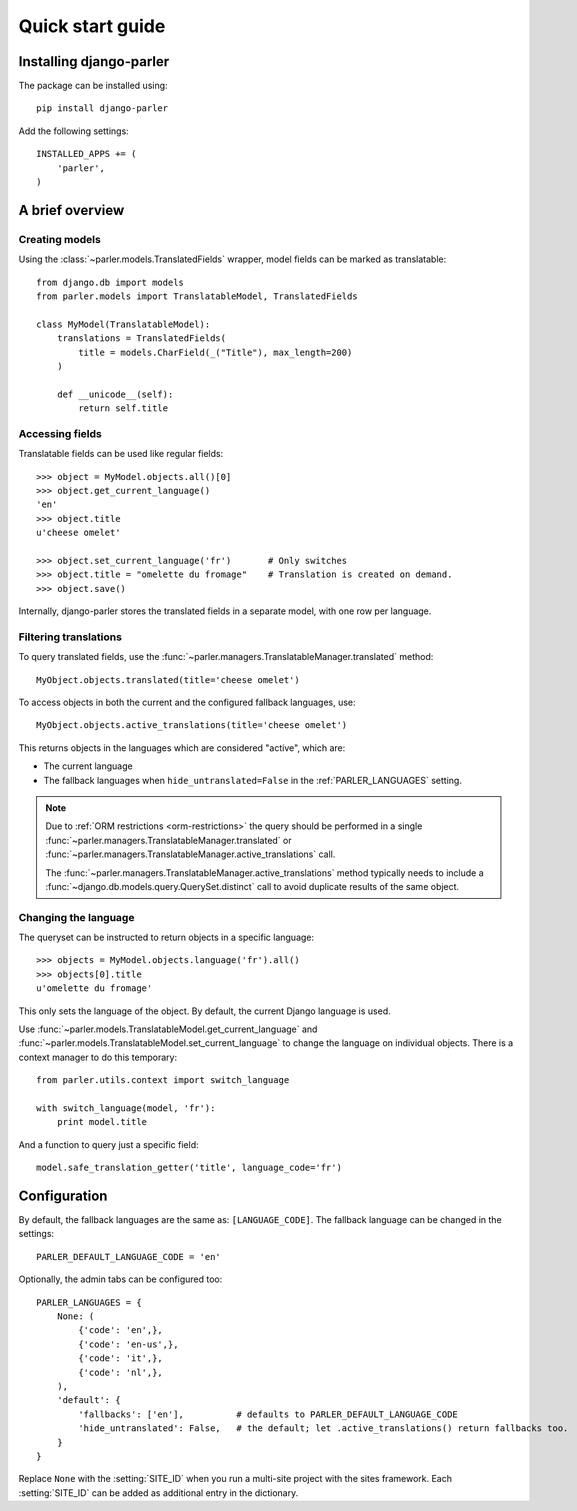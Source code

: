 .. _quickstart:

Quick start guide
=================

Installing django-parler
------------------------

The package can be installed using::

    pip install django-parler

Add the following settings::

    INSTALLED_APPS += (
        'parler',
    )


A brief overview
----------------

Creating models
~~~~~~~~~~~~~~~

Using the :class:`~parler.models.TranslatedFields` wrapper, model fields can be marked as translatable::

    from django.db import models
    from parler.models import TranslatableModel, TranslatedFields

    class MyModel(TranslatableModel):
        translations = TranslatedFields(
            title = models.CharField(_("Title"), max_length=200)
        )

        def __unicode__(self):
            return self.title

Accessing fields
~~~~~~~~~~~~~~~~

Translatable fields can be used like regular fields::

    >>> object = MyModel.objects.all()[0]
    >>> object.get_current_language()
    'en'
    >>> object.title
    u'cheese omelet'

    >>> object.set_current_language('fr')       # Only switches
    >>> object.title = "omelette du fromage"    # Translation is created on demand.
    >>> object.save()

Internally, django-parler stores the translated fields in a separate model, with one row per language.

Filtering translations
~~~~~~~~~~~~~~~~~~~~~~

To query translated fields, use the :func:`~parler.managers.TranslatableManager.translated` method::

    MyObject.objects.translated(title='cheese omelet')

To access objects in both the current and the configured fallback languages, use::

    MyObject.objects.active_translations(title='cheese omelet')

This returns objects in the languages which are considered "active", which are:

* The current language
* The fallback languages when ``hide_untranslated=False`` in the :ref:`PARLER_LANGUAGES` setting.

.. note::

   Due to :ref:`ORM restrictions <orm-restrictions>` the query should be performed in
   a single :func:`~parler.managers.TranslatableManager.translated`
   or :func:`~parler.managers.TranslatableManager.active_translations` call.

   The :func:`~parler.managers.TranslatableManager.active_translations` method typically needs to
   include a :func:`~django.db.models.query.QuerySet.distinct` call to avoid duplicate results of the same object.


Changing the language
~~~~~~~~~~~~~~~~~~~~~

The queryset can be instructed to return objects in a specific language::

    >>> objects = MyModel.objects.language('fr').all()
    >>> objects[0].title
    u'omelette du fromage'

This only sets the language of the object.
By default, the current Django language is used.

Use :func:`~parler.models.TranslatableModel.get_current_language`
and :func:`~parler.models.TranslatableModel.set_current_language`
to change the language on individual objects.
There is a context manager to do this temporary::

    from parler.utils.context import switch_language

    with switch_language(model, 'fr'):
        print model.title

And a function to query just a specific field::

    model.safe_translation_getter('title', language_code='fr')


Configuration
-------------

By default, the fallback languages are the same as: ``[LANGUAGE_CODE]``.
The fallback language can be changed in the settings::

    PARLER_DEFAULT_LANGUAGE_CODE = 'en'


Optionally, the admin tabs can be configured too::

    PARLER_LANGUAGES = {
        None: (
            {'code': 'en',},
            {'code': 'en-us',},
            {'code': 'it',},
            {'code': 'nl',},
        ),
        'default': {
            'fallbacks': ['en'],          # defaults to PARLER_DEFAULT_LANGUAGE_CODE
            'hide_untranslated': False,   # the default; let .active_translations() return fallbacks too.
        }
    }

Replace ``None`` with the :setting:`SITE_ID` when you run a multi-site project with the sites framework.
Each :setting:`SITE_ID` can be added as additional entry in the dictionary.
